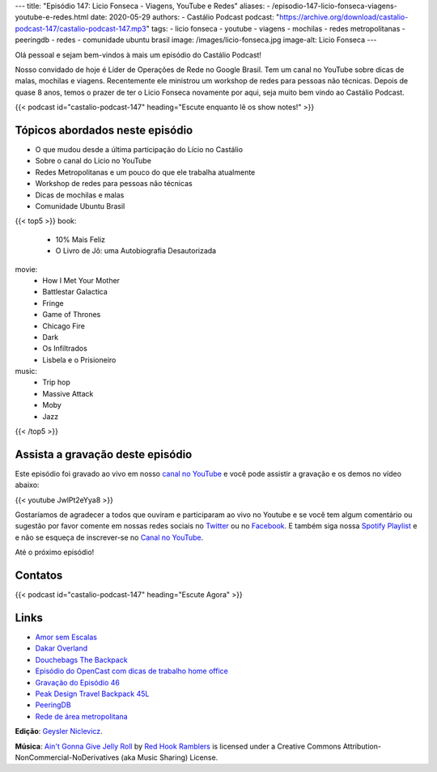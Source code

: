 ---
title: "Episódio 147: Licio Fonseca - Viagens, YouTube e Redes"
aliases:
- /episodio-147-licio-fonseca-viagens-youtube-e-redes.html
date: 2020-05-29
authors:
- Castálio Podcast
podcast: "https://archive.org/download/castalio-podcast-147/castalio-podcast-147.mp3"
tags:
- licio fonseca
- youtube
- viagens
- mochilas
- redes metropolitanas
- peeringdb
- redes
- comunidade ubuntu brasil
image: /images/licio-fonseca.jpg
image-alt: Licio Fonseca
---

Olá pessoal e sejam bem-vindos à mais um episódio do Castálio Podcast!

Nosso convidado de hoje é Líder de Operações de Rede no Google Brasil. Tem um
canal no YouTube sobre dicas  de malas, mochilas e viagens. Recentemente ele
ministrou um workshop de redes para pessoas não técnicas. Depois de quase 8
anos, temos o prazer de ter o Licio Fonseca novamente por aqui, seja muito bem
vindo ao Castálio Podcast.

.. more

.. raw:: html

    <div class="clearfix"></div>

{{< podcast id="castalio-podcast-147" heading="Escute enquanto lê os show notes!" >}}


Tópicos abordados neste episódio
================================

* O que mudou desde a última participação do Lício no Castálio
* Sobre o canal do Licio no YouTube
* Redes Metropolitanas e um pouco do que ele trabalha atualmente
* Workshop de redes para pessoas não técnicas
* Dicas de mochilas e malas
* Comunidade Ubuntu Brasil

{{< top5 >}}
book:
    * 10% Mais Feliz
    * O Livro de Jô: uma Autobiografia Desautorizada
movie:
    * How I Met Your Mother
    * Battlestar Galactica
    * Fringe
    * Game of Thrones
    * Chicago Fire
    * Dark
    * Os Infiltrados
    * Lisbela e o Prisioneiro
music:
    * Trip hop
    * Massive Attack
    * Moby
    * Jazz
{{< /top5 >}}


Assista a gravação deste episódio
=================================

Este episódio foi gravado ao vivo em nosso `canal no YouTube
<http://youtube.com/castaliopodcast>`_ e você pode assistir a gravação e os
demos no vídeo abaixo:

{{< youtube JwlPt2eYya8 >}}

Gostaríamos de agradecer a todos que ouviram e participaram ao vivo no Youtube
e se você tem algum comentário ou sugestão por favor comente em nossas redes
sociais no `Twitter <https://twitter.com/castaliopod>`_ ou no `Facebook
<https://www.facebook.com/castaliopod>`_. E também siga nossa `Spotify Playlist
<https://open.spotify.com/user/elyezermr/playlist/0PDXXZRXbJNTPVSnopiMXg>`_ e e
não se esqueça de inscrever-se no `Canal no YouTube
<http://youtube.com/castaliopodcast>`_.

Até o próximo episódio!

Contatos
========

.. raw:: html

    <div class="row">
        <div class="col-md-6">
            <p>
            <div class="media">
            <div class="media-left">
                <img class="media-object rounded-circle img-thumbnail" src="/images/licio-fonseca.jpg" alt="Licio Fonseca" width="200px">
            </div>
            <div class="media-body">
                <h4 class="media-heading">Licio Fonseca</h4>
                <ul class="list-unstyled">
                    <li><i class="bi bi-twitter"></i> <a href="https://twitter.com/licio">Twitter</a></li>
                    <li><i class="bi bi-youtube"></i> <a href="https://www.youtube.com/channel/UCKSOjD6GoWIYq6fCMGwgtlA">YouTube</a></li>
                </ul>
            </div>
            </div>
            </p>
        </div>
    </div>

{{< podcast id="castalio-podcast-147" heading="Escute Agora" >}}


Links
=====

* `Amor sem Escalas`_
* `Dakar Overland`_
* `Douchebags The Backpack`_
* `Episódio do OpenCast com dicas de trabalho home office`_
* `Gravação do Episódio 46`_
* `Peak Design Travel Backpack 45L`_
* `PeeringDB`_
* `Rede de área metropolitana`_


.. class:: alert alert-info

    **Edição**: `Geysler Niclevicz <https://twitter.com/geyslern>`_.

    **Música**: `Ain't Gonna Give Jelly Roll`_ by `Red Hook Ramblers`_ is licensed under a Creative Commons Attribution-NonCommercial-NoDerivatives (aka Music Sharing) License.

.. Mentioned
.. _Amor sem Escalas: https://www.imdb.com/title/tt1193138/
.. _Dakar Overland: https://www.youtube.com/channel/UCEc1XAVVhuM5-vUhLpOKpFA
.. _Douchebags The Backpack: https://douchebags.com/the-backpack-black-leather
.. _Episódio do OpenCast com dicas de trabalho home office: https://anchor.fm/opencast/episodes/Rotina-Home-Office-como-ser-produtivo-ecjbtm
.. _Gravação do Episódio 46: https://www.youtube.com/watch?v=zBofayrth_Y
.. _Peak Design Travel Backpack 45L: https://www.peakdesign.com/collections/travel-bags/products/travel-backpack
.. _PeeringDB: https://www.peeringdb.com/
.. _Rede de área metropolitana: https://pt.wikipedia.org/wiki/Rede_de_%C3%A1rea_metropolitana


.. Footer
.. _Ain't Gonna Give Jelly Roll: http://freemusicarchive.org/music/Red_Hook_Ramblers/Live__WFMU_on_Antique_Phonograph_Music_Program_with_MAC_Feb_8_2011/Red_Hook_Ramblers_-_12_-_Aint_Gonna_Give_Jelly_Roll
.. _Red Hook Ramblers: http://www.redhookramblers.com/
